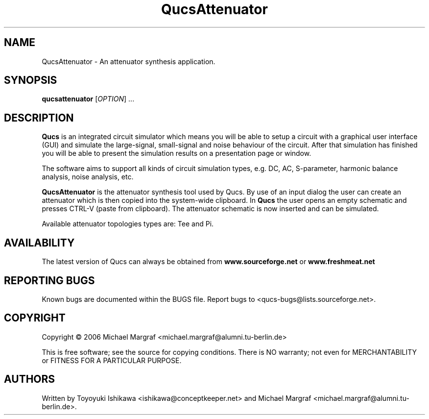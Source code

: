 .TH QucsAttenuator "1" "July 2006" "Debian/GNU Linux" "User Commands"
.SH NAME
QucsAttenuator \- An attenuator synthesis application.
.SH SYNOPSIS
.B qucsattenuator
[\fIOPTION\fR] ...
.SH DESCRIPTION

\fBQucs\fR is an integrated circuit simulator which means you will be
able to setup a circuit with a graphical user interface (GUI) and
simulate the large-signal, small-signal and noise behaviour of the
circuit.  After that simulation has finished you will be able to
present the simulation results on a presentation page or window.

The software aims to support all kinds of circuit simulation types,
e.g. DC, AC, S-parameter, harmonic balance analysis, noise analysis,
etc.

\fBQucsAttenuator\fR is the attenuator synthesis tool used by Qucs.
By use of an input dialog the user can create an attenuator which is
then copied into the system-wide clipboard.  In \fBQucs\fR the user
opens an empty schematic and presses CTRL-V (paste from
clipboard). The attenuator schematic is now inserted and can be
simulated.

Available attenuator topologies types are: Tee and Pi.

.SH AVAILABILITY
The latest version of Qucs can always be obtained from
\fBwww.sourceforge.net\fR or \fBwww.freshmeat.net\fR
.SH "REPORTING BUGS"
Known bugs are documented within the BUGS file.  Report bugs to
<qucs-bugs@lists.sourceforge.net>.
.SH COPYRIGHT
Copyright \(co 2006 Michael Margraf <michael.margraf@alumni.tu-berlin.de>
.PP
This is free software; see the source for copying conditions.  There is NO
warranty; not even for MERCHANTABILITY or FITNESS FOR A PARTICULAR PURPOSE.
.SH AUTHORS
Written by Toyoyuki Ishikawa <ishikawa@conceptkeeper.net> and Michael
Margraf <michael.margraf@alumni.tu-berlin.de>.
